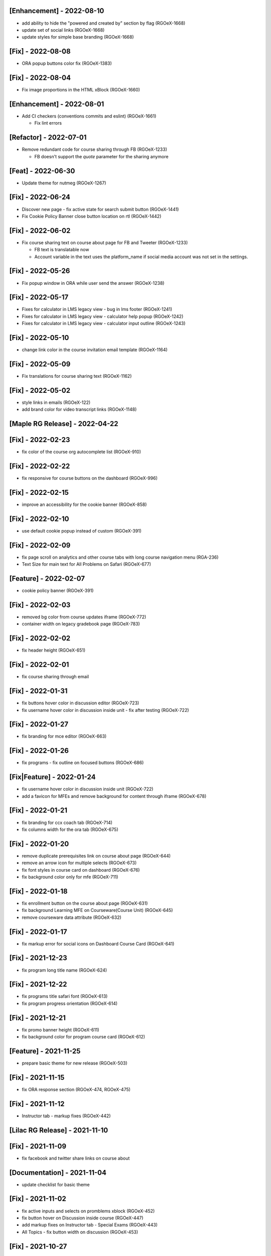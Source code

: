 [Enhancement] - 2022-08-10
~~~~~~~~~~~~~~~~~~~~~~~~~~
* add ability to hide the "powered and created by" section by flag (RGOeX-1668)
* update set of social links (RGOeX-1668)
* update styles for simple base branding (RGOeX-1668)

[Fix] - 2022-08-08
~~~~~~~~~~~~~~~~~~
* ORA popup buttons color fix (RGOeX-1383)

[Fix] - 2022-08-04
~~~~~~~~~~~~~~~~~~
* Fix image proportions in the HTML xBlock (RGOeX-1660)

[Enhancement] - 2022-08-01
~~~~~~~~~~~~~~~~~~~~~~~~~~
* Add CI checkers (conventions commits and eslint) (RGOeX-1661)

  * Fix lint errors

[Refactor] - 2022-07-01
~~~~~~~~~~~~~~~~~~
* Remove redundant code for course sharing through FB (RGOeX-1233)

  * FB doesn't support the `quote` parameter for the sharing anymore

[Feat] - 2022-06-30
~~~~~~~~~~~~~~~~~~~
* Update theme for nutmeg (RGOeX-1267)

[Fix] - 2022-06-24
~~~~~~~~~~~~~~~~~~
* Discover new page - fix active state for search submit button (RGOeX-1441)
* Fix Cookie Policy Banner close button location on rtl (RGOeX-1442)

[Fix] - 2022-06-02
~~~~~~~~~~~~~~~~~~
* Fix course sharing text on course about page for FB and Tweeter (RGOeX-1233)

  * FB text is translatable now
  * Account variable in the text uses the platform_name if social media account was not set in the settings.

[Fix] - 2022-05-26
~~~~~~~~~~~~~~~~~~
* Fix popup window in ORA while user send the answer (RGOeX-1238)

[Fix] - 2022-05-17
~~~~~~~~~~~~~~~~~~
* Fixes for calculator in LMS legacy view - bug in lms footer (RGOeX-1241)
* Fixes for calculator in LMS legacy view - calculator help popup (RGOeX-1242)
* Fixes for calculator in LMS legacy view - calculator input outline (RGOeX-1243)

[Fix] - 2022-05-10
~~~~~~~~~~~~~~~~~~
* change link color in the course invitation email template (RGOeX-1164)

[Fix] - 2022-05-09
~~~~~~~~~~~~~~~~~~
* Fix translations for course sharing text (RGOeX-1162)

[Fix] - 2022-05-02
~~~~~~~~~~~~~~~~~~
* style links in emails (RGOeX-122)
* add brand color for video transcript links (RGOeX-1148)

[Maple RG Release] - 2022-04-22
~~~~~~~~~~~~~~~~~~~~~~~~~~~~~~~

[Fix] - 2022-02-23
~~~~~~~~~~~~~~~~~~
* fix color of the course org autocomplete list (RGOeX-910)

[Fix] - 2022-02-22
~~~~~~~~~~~~~~~~~~
* fix responsive for course buttons on the dashboard (RGOeX-996)

[Fix] - 2022-02-15
~~~~~~~~~~~~~~~~~~
* improve an accessibility for the cookie banner (RGOeX-858)

[Fix] - 2022-02-10
~~~~~~~~~~~~~~~~~~
* use default cookie popup instead of custom (RGOeX-391)

[Fix] - 2022-02-09
~~~~~~~~~~~~~~~~~~
* fix page scroll on analytics and other course tabs with long course navigation menu (RGA-236)
* Text Size for main text for All Problems on Safari (RGOeX-677)

[Feature] - 2022-02-07
~~~~~~~~~~~~~~~~~~~~~~
* cookie policy banner (RGOeX-391)

[Fix] - 2022-02-03
~~~~~~~~~~~~~~~~~~
* removed bg color from course updates iframe (RGOeX-772)
* container width on legacy gradebook page (RGOeX-783)

[Fix] - 2022-02-02
~~~~~~~~~~~~~~~~~~
* fix header height (RGOeX-651)

[Fix] - 2022-02-01
~~~~~~~~~~~~~~~~~~
* fix course sharing through email

[Fix] - 2022-01-31
~~~~~~~~~~~~~~~~~~
* fix buttons hover color in discussion editor (RGOeX-723)
* fix username hover color in discussion inside unit - fix after testing (RGOeX-722)

[Fix] - 2022-01-27
~~~~~~~~~~~~~~~~~~
* fix branding for mce editor (RGOeX-663)

[Fix] - 2022-01-26
~~~~~~~~~~~~~~~~~~
* fix programs - fix outline on focused buttons (RGOeX-686)

[Fix|Feature] - 2022-01-24
~~~~~~~~~~~~~~~~~~~~~~~~~~
* fix username hover color in discussion inside unit (RGOeX-722)
* add a favicon for MFEs and remove background for content through iframe (RGOeX-678)

[Fix] - 2022-01-21
~~~~~~~~~~~~~~~~~~
* fix branding for ccx coach tab (RGOeX-714)
* fix columns width for the ora tab (RGOeX-675)

[Fix] - 2022-01-20
~~~~~~~~~~~~~~~~~~
* remove duplicate prerequisites link on course about page (RGOeX-644)
* remove an arrow icon for multiple selects (RGOeX-673)
* fix font styles in course card on dashboard (RGOeX-676)
* fix background color only for mfe (RGOeX-711)

[Fix] - 2022-01-18
~~~~~~~~~~~~~~~~~~
* fix enrollment button on the course about page (RGOeX-631)
* fix background Learning MFE on Courseware(Course Unit) (RGOeX-645)
* remove courseware data attribute (RGOeX-632)

[Fix] - 2022-01-17
~~~~~~~~~~~~~~~~~~
* fix markup error for social icons on Dashboard Course Card (RGOeX-641)

[Fix] - 2021-12-23
~~~~~~~~~~~~~~~~~~
* fix program long title name (RGOeX-624)

[Fix] - 2021-12-22
~~~~~~~~~~~~~~~~~~
* fix programs title safari font (RGOeX-613)
* fix program progress orientation (RGOeX-614)

[Fix] - 2021-12-21
~~~~~~~~~~~~~~~~~~
* fix promo banner height (RGOeX-611)
* fix background color for program course card (RGOeX-612)

[Feature] - 2021-11-25
~~~~~~~~~~~~~~~~~~~~~~
* prepare basic theme for new release (RGOeX-503)

[Fix] - 2021-11-15
~~~~~~~~~~~~~~~~~~
* fix ORA response section (RGOeX-474, RGOeX-475)

[Fix] - 2021-11-12
~~~~~~~~~~~~~~~~~~
* Instructor tab - markup fixes (RGOeX-442)

[Lilac RG Release] - 2021-11-10
~~~~~~~~~~~~~~~~~~~~~~~~~~~~~~~

[Fix] - 2021-11-09
~~~~~~~~~~~~~~~~~~
* fix facebook and twitter share links on course about

[Documentation] - 2021-11-04
~~~~~~~~~~~~~~~~~~~~~~~~~~~~
* update checklist for basic theme

[Fix] - 2021-11-02
~~~~~~~~~~~~~~~~~~
* fix active inputs and selects on promblems xblock (RGOeX-452)
* fix button hover on Discussion inside course (RGOeX-447)
* add markup fixes on Instructor tab - Special Exams (RGOeX-443)
* All Topics - fix button width on discussion (RGOeX-453)

[Fix] - 2021-10-27
~~~~~~~~~~~~~~~~~~
* fix profile social links - fix hover state (RGOeX-441)

[Fix] - 2021-10-22
~~~~~~~~~~~~~~~~~~
* fix extra padding on Course About in Safari (RGOeX-437)

[Fix] - 2021-10-21
~~~~~~~~~~~~~~~~~~
* change position of view course button on dashboard and certificate button (RGOeX-412)
* add brand color for email templates (RGOeX-433)
* ORA xBlock branding (RGOeX-345)

[Fix] - 2021-10-19
~~~~~~~~~~~~~~~~~~
* add ability to order static pages nav in the footer (RGOeX-390)
* add nofollow attr for RG links in the footer (RGOeX-364)
* add favicon to the LMS and the CMS pages (RGOeX-421)

[Fix] - 2021-09-28
~~~~~~~~~~~~~~~~~~
* fix 500 error on the dashboard when course has 2 course modes (RGOeX-425)

[Fix] - 2021-08-26
~~~~~~~~~~~~~~~~~~
* remove sysadmin functionality (RGOeX-408)

[Fix] - 2021-08-17
~~~~~~~~~~~~~~~~~~
* fix styles for nav next/prev button in the course unit (RGOeX-370)

[Feature] - 2021-08-12
~~~~~~~~~~~~~~~~~~~~~~
* prepare basic theme for new release (RGOeX-370)

[Koa RG Release] - 2021-02-24
~~~~~~~~~~~~~~~~~~~~~~~~~~~~~

* For the upcoming logs please use the following tags:
   * Feature
   * Enhancement
   * Fix
   * Documentation
